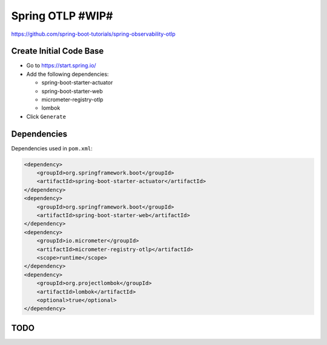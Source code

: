 Spring OTLP #WIP#
=================

https://github.com/spring-boot-tutorials/spring-observability-otlp

Create Initial Code Base
------------------------

- Go to https://start.spring.io/
- Add the following dependencies:

  - spring-boot-starter-actuator
  - spring-boot-starter-web
  - micrometer-registry-otlp
  - lombok
- Click ``Generate``

Dependencies
------------

Dependencies used in ``pom.xml``:

.. code-block:: xml

    <dependency>
        <groupId>org.springframework.boot</groupId>
        <artifactId>spring-boot-starter-actuator</artifactId>
    </dependency>
    <dependency>
        <groupId>org.springframework.boot</groupId>
        <artifactId>spring-boot-starter-web</artifactId>
    </dependency>
    <dependency>
        <groupId>io.micrometer</groupId>
        <artifactId>micrometer-registry-otlp</artifactId>
        <scope>runtime</scope>
    </dependency>
    <dependency>
        <groupId>org.projectlombok</groupId>
        <artifactId>lombok</artifactId>
        <optional>true</optional>
    </dependency>

TODO
----
